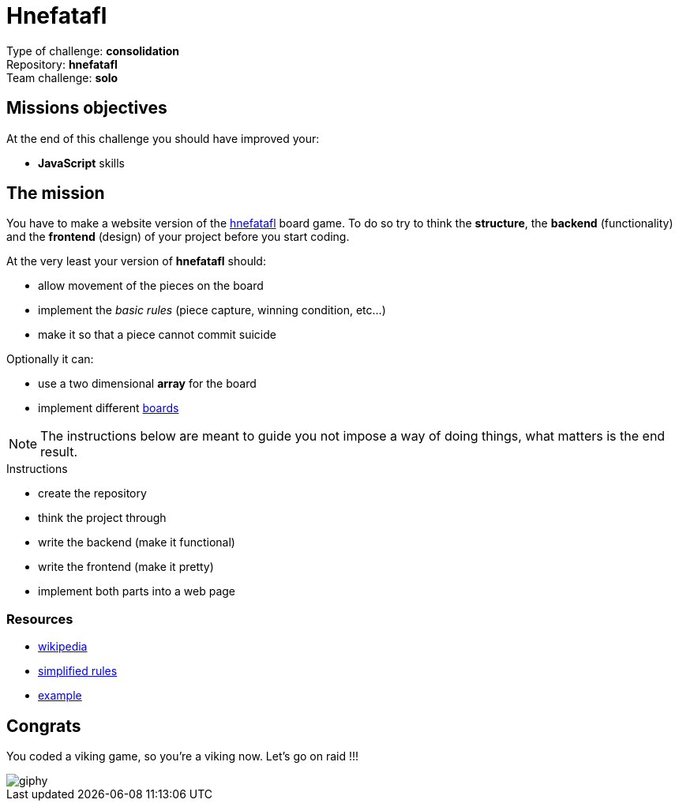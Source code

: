 = Hnefatafl

// Links
:hnefatafl: https://www.ancientgames.org/hnefatafl-tablut/
:variants: https://en.wikipedia.org/wiki/Tafl_games#Tafl_variants

Type of challenge: *consolidation* +
Repository: *hnefatafl* +
Team challenge: *solo*


== Missions objectives

At the end of this challenge you should have improved your:

* *JavaScript* skills


== The mission

You have to make a website version of the {hnefatafl}[hnefatafl] board game. To
do so try to think the *structure*, the *backend* (functionality) and the
*frontend* (design) of your project before you start coding.

At the very least your version of *hnefatafl* should:

* allow movement of the pieces on the board
* implement the _basic rules_ (piece capture, winning condition, etc...)
* make it so that a piece cannot commit suicide

Optionally it can:

* use a two dimensional *array* for the board
* implement different {variants}[boards]

NOTE: The instructions below are meant to guide you not impose a way of doing
things, what matters is the end result.

.Instructions
* create the repository
* think the project through
* write the backend (make it functional)
* write the frontend (make it pretty)
* implement both parts into a web page

=== Resources

* https://en.wikipedia.org/wiki/Tafl_games[wikipedia]
* http://aagenielsen.dk/fetlar_rules_en.php[simplified rules]
* http://www.lutanho.net/play/hnefatafl.html[example]


== Congrats

You coded a viking game, so you're a viking now. Let's go on raid !!!

image::https://media.giphy.com/media/kakCpW3Q3IT4s/giphy.gif[]
